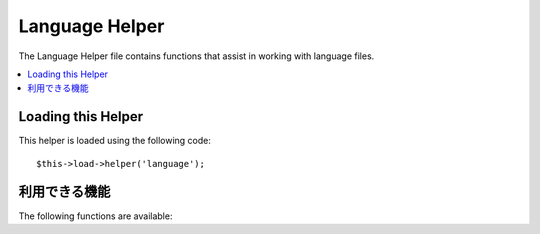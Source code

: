 ###############
Language Helper
###############

The Language Helper file contains functions that assist in working with
language files.

.. contents::
  :local:

.. raw:: html

  <div class="custom-index container"></div>

Loading this Helper
===================

This helper is loaded using the following code::

	$this->load->helper('language');

利用できる機能
===================

The following functions are available:


.. php:function:: lang($line[, $for = ''[, $attributes = array()]])

 	:param	string	$line: Language line key
 	:param	string	$for: HTML "for" attribute (ID of the element we're creating a label for)
 	:param	array	$attributes: Any additional HTML attributes
 	:returns:	HTML-formatted language line label
	:rtype:	string

	This function returns a line of text from a loaded language file with
	simplified syntax that may be more desirable for view files than
	``CI_Lang::line()``.

	Example::

		echo lang('language_key', 'form_item_id', array('class' => 'myClass'));
		// Outputs: <label for="form_item_id" class="myClass">Language line</label>